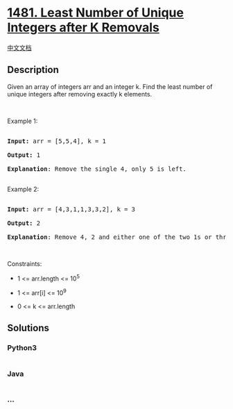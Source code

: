 * [[https://leetcode.com/problems/least-number-of-unique-integers-after-k-removals][1481.
Least Number of Unique Integers after K Removals]]
  :PROPERTIES:
  :CUSTOM_ID: least-number-of-unique-integers-after-k-removals
  :END:
[[./solution/1400-1499/1481.Least Number of Unique Integers after K Removals/README.org][中文文档]]

** Description
   :PROPERTIES:
   :CUSTOM_ID: description
   :END:

#+begin_html
  <p>
#+end_html

Given an array of integers arr and an integer k. Find the least number
of unique integers after removing exactly k elements.

#+begin_html
  </p>
#+end_html

#+begin_html
  <ol>
#+end_html

#+begin_html
  </ol>
#+end_html

#+begin_html
  <p>
#+end_html

 

#+begin_html
  </p>
#+end_html

#+begin_html
  <p>
#+end_html

Example 1:

#+begin_html
  </p>
#+end_html

#+begin_html
  <pre>

  <strong>Input: </strong>arr = [5,5,4], k = 1

  <strong>Output: </strong>1

  <strong>Explanation</strong>: Remove the single 4, only 5 is left.

  </pre>
#+end_html

Example 2:

#+begin_html
  <pre>

  <strong>Input: </strong>arr = [4,3,1,1,3,3,2], k = 3

  <strong>Output: </strong>2

  <strong>Explanation</strong>: Remove 4, 2 and either one of the two 1s or three 3s. 1 and 3 will be left.</pre>
#+end_html

#+begin_html
  <p>
#+end_html

 

#+begin_html
  </p>
#+end_html

#+begin_html
  <p>
#+end_html

Constraints:

#+begin_html
  </p>
#+end_html

#+begin_html
  <ul>
#+end_html

#+begin_html
  <li>
#+end_html

1 <= arr.length <= 10^5

#+begin_html
  </li>
#+end_html

#+begin_html
  <li>
#+end_html

1 <= arr[i] <= 10^9

#+begin_html
  </li>
#+end_html

#+begin_html
  <li>
#+end_html

0 <= k <= arr.length

#+begin_html
  </li>
#+end_html

#+begin_html
  </ul>
#+end_html

** Solutions
   :PROPERTIES:
   :CUSTOM_ID: solutions
   :END:

#+begin_html
  <!-- tabs:start -->
#+end_html

*** *Python3*
    :PROPERTIES:
    :CUSTOM_ID: python3
    :END:
#+begin_src python
#+end_src

*** *Java*
    :PROPERTIES:
    :CUSTOM_ID: java
    :END:
#+begin_src java
#+end_src

*** *...*
    :PROPERTIES:
    :CUSTOM_ID: section
    :END:
#+begin_example
#+end_example

#+begin_html
  <!-- tabs:end -->
#+end_html
